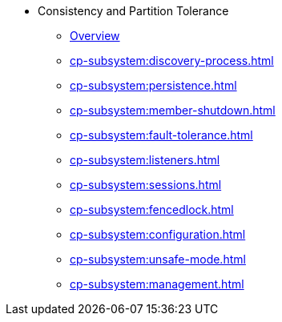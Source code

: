 * Consistency and Partition Tolerance
** xref:cp-subsystem:cp-subsystem.adoc[Overview]
** xref:cp-subsystem:discovery-process.adoc[]
** xref:cp-subsystem:persistence.adoc[]
** xref:cp-subsystem:member-shutdown.adoc[]
** xref:cp-subsystem:fault-tolerance.adoc[]
** xref:cp-subsystem:listeners.adoc[]
** xref:cp-subsystem:sessions.adoc[]
** xref:cp-subsystem:fencedlock.adoc[]
** xref:cp-subsystem:configuration.adoc[]
** xref:cp-subsystem:unsafe-mode.adoc[]
** xref:cp-subsystem:management.adoc[]
